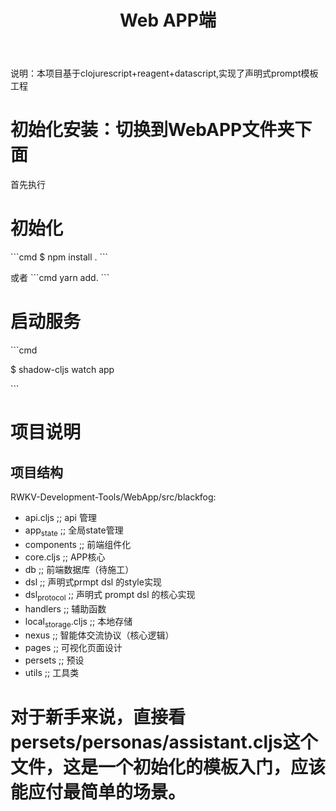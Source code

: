 #+title: Web APP端

说明：本项目基于clojurescript+reagent+datascript,实现了声明式prompt模板工程



* 初始化安装：切换到WebAPP文件夹下面
首先执行
* 初始化
```cmd
$ npm install .
```

或者
```cmd
yarn add.
```

* 启动服务

```cmd

$  shadow-cljs watch app

```


* 项目说明

** 项目结构
RWKV-Development-Tools/WebApp/src/blackfog:
 - api.cljs ;; api 管理
 - app_state ;; 全局state管理
 - components ;; 前端组件化
 - core.cljs ;; APP核心
 - db ;; 前端数据库（待施工）
 - dsl ;; 声明式prmpt dsl 的style实现
 - dsl_protocol ;; 声明式 prompt dsl 的核心实现
 - handlers ;; 辅助函数
 - local_storage.cljs ;; 本地存储
 - nexus ;; 智能体交流协议（核心逻辑）
 - pages ;; 可视化页面设计
 - persets ;; 预设
 - utils ;; 工具类


* 对于新手来说，直接看persets/personas/assistant.cljs这个文件，这是一个初始化的模板入门，应该能应付最简单的场景。
